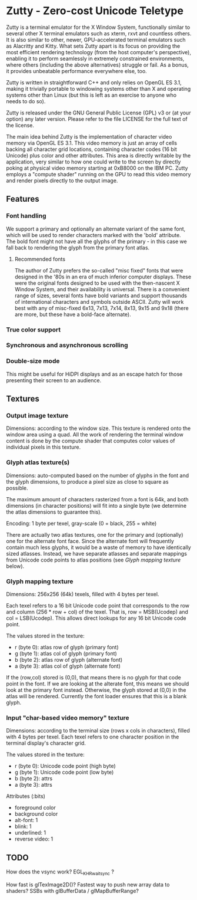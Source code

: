 * Zutty - Zero-cost Unicode Teletype

Zutty is a terminal emulator for the X Window System, functionally
similar to several other X terminal emulators such as xterm, rxvt and
countless others. It is also similar to other, newer, GPU-accelerated
terminal emulators such as Alacritty and Kitty. What sets Zutty apart
is its focus on providing the most efficient rendering technology
(from the host computer's perspective), enabling it to perform
seamlessly in extremely constrained environments, where others
(including the above alternatives) struggle or fail. As a bonus, it
provides unbeatable performance everywhere else, too.

Zutty is written in straightforward C++ and only relies on OpenGL ES
3.1, making it trivially portable to windowing systems other than X
and operating systems other than Linux (but this is left as an
exercise to anyone who needs to do so).

Zutty is released under the GNU General Public License (GPL) v3 or (at
your option) any later version. Please refer to the file LICENSE for
the full text of the license.

The main idea behind Zutty is the implementation of character video
memory via OpenGL ES 3.1. This video memory is just an array of cells
backing all character grid locations, containing character codes (16
bit Unicode) plus color and other attributes. This area is directly
writable by the application, very similar to how one could write to
the screen by directly poking at physical video memory starting at
0xB8000 on the IBM PC. Zutty employs a "compute shader" running on the
GPU to read this video memory and render pixels directly to the output
image.

** Features

*** Font handling

We support a primary and optionally an alternate variant of the same
font, which will be used to render characters marked with the 'bold'
attribute. The bold font might not have all the glyphs of the
primary - in this case we fall back to rendering the glyph from the
primary font atlas.

**** Recommended fonts

The author of Zutty prefers the so-called "misc fixed" fonts that were
designed in the '80s in an era of much inferior computer displays.
These were the original fonts designed to be used with the
then-nascent X Window System, and their availability is universal.
There is a convenient range of sizes, several fonts have bold variants
and support thousands of international characters and symbols outside
ASCII. Zutty will work best with any of misc-fixed 6x13, 7x13, 7x14,
8x13, 9x15 and 9x18 (there are more, but these have a bold-face
alternate).

*** True color support
*** Synchronous and asynchronous scrolling
*** Double-size mode

This might be useful for HiDPI displays and as an escape hatch for
those presenting their screen to an audience.

** Textures

*** Output image texture

Dimensions: according to the window size. This texture is rendered
onto the window area using a quad. All the work of rendering the
terminal window content is done by the compute shader that computes
color values of individual pixels in this texture.

*** Glyph atlas texture(s)

Dimensions: auto-computed based on the number of glyphs in the font
and the glyph dimensions, to produce a pixel size as close to square
as possible.

The maximum amount of characters rasterized from a font is 64k, and
both dimensions (in character positions) will fit into a single byte
(we determine the atlas dimensions to guarantee this).

Encoding: 1 byte per texel, gray-scale (0 = black, 255 = white)

There are actually two atlas textures, one for the primary and
(optionally) one for the alternate font face. Since the alternate font
will frequently contain much less glyphs, it would be a waste of
memory to have identically sized atlasses. Instead, we have separate
atlasses and separate mappings from Unicode code points to atlas
positions (see [[Glyph mapping texture]] below).

*** Glyph mapping texture

Dimensions: 256x256 (64k) texels, filled with 4 bytes per texel.

Each texel refers to a 16 bit Unicode code point that
corresponds to the row and column (256 * row + col) of the texel.
That is, row = MSB(Ucodep) and col = LSB(Ucodep).
This allows direct lookups for any 16 bit Unicode code point.

The values stored in the texture:
- r (byte 0): atlas row of glyph (primary font)
- g (byte 1): atlas col of glyph (primary font)
- b (byte 2): atlas row of glyph (alternate font)
- a (byte 3): atlas col of glyph (alternate font)

If the (row,col) stored is (0,0), that means there is no glyph
for that code point in the font. If we are looking at the alterate
font, this means we should look at the primary font instead.
Otherwise, the glyph stored at (0,0) in the atlas will be rendered.
Currently the font loader ensures that this is a blank glyph.

*** Input "char-based video memory" texture

Dimensions: according to the terminal size (rows x cols in
characters), filled with 4 bytes per texel. Each texel refers to one
character position in the terminal display's character grid.

The values stored in the texture:
- r (byte 0): Unicode code point (high byte)
- g (byte 1): Unicode code point (low byte)
- b (byte 2): attrs
- a (byte 3): attrs

Attributes (:bits)
- foreground color
- background color
- alt-font: 1
- blink: 1
- underlined: 1
- reverse video: 1

** TODO

How does the vsync work?
EGL_KHR_wait_sync ?

How fast is glTexImage2D()?
Fastest way to push new array data to shaders?
SSBs with glBufferData / glMapBufferRange?
